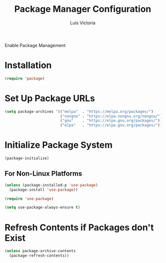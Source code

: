 #+TITLE: Package Manager Configuration
#+AUTHOR: Luis Victoria
#+PROPERTY: header-args :tangle yes

Enable Package Management

* Installation

#+begin_src emacs-lisp
  (require 'package)
#+end_src

* Set Up Package URLs
#+begin_src emacs-lisp
  (setq package-archives '(("melpa"  . "https://melpa.org/packages/")
                           ("nongnu" . "https://elpa.nongnu.org/nongnu/")
                           ("gnu"    . "https://elpa.gnu.org/packages/")
                           ("elpa"   . "https://elpa.gnu.org/packages/")))
#+end_src

* Initialize Package System
#+begin_src emacs-lisp
  (package-initialize)
#+end_src

** For Non-Linux Platforms
#+begin_src emacs-lisp
  (unless (package-installed-p 'use-package)
    (package-install 'use-package))

  (require 'use-package)

  (setq use-package-always-ensure t)
#+end_src

* Refresh Contents if Packages don't Exist
#+begin_src emacs-lisp
  (unless package-archive-contents
    (package-refresh-contents))
#+end_src

